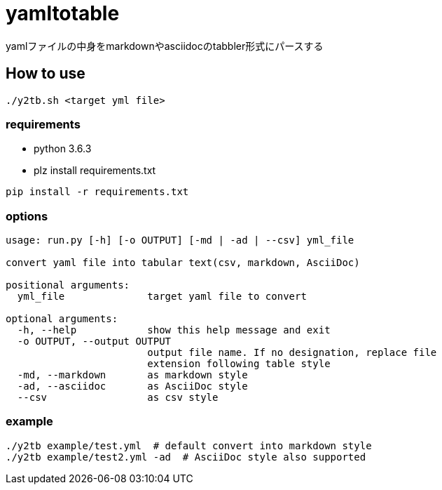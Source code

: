 = yamltotable

yamlファイルの中身をmarkdownやasciidocのtabbler形式にパースする


== How to use

....
./y2tb.sh <target yml file>
....

=== requirements

* python 3.6.3
* plz install requirements.txt

....
pip install -r requirements.txt
....

=== options

....
usage: run.py [-h] [-o OUTPUT] [-md | -ad | --csv] yml_file

convert yaml file into tabular text(csv, markdown, AsciiDoc)

positional arguments:
  yml_file              target yaml file to convert

optional arguments:
  -h, --help            show this help message and exit
  -o OUTPUT, --output OUTPUT
                        output file name. If no designation, replace file
                        extension following table style
  -md, --markdown       as markdown style
  -ad, --asciidoc       as AsciiDoc style
  --csv                 as csv style
....

=== example

....
./y2tb example/test.yml  # default convert into markdown style
./y2tb example/test2.yml -ad  # AsciiDoc style also supported
....
